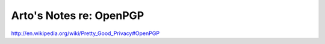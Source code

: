 Arto's Notes re: OpenPGP
========================

http://en.wikipedia.org/wiki/Pretty_Good_Privacy#OpenPGP
